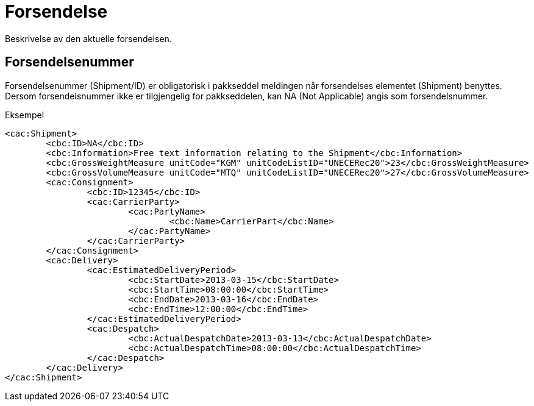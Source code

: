 = Forsendelse

Beskrivelse av den aktuelle forsendelsen.

== Forsendelsenummer

Forsendelsenummer (Shipment/ID) er obligatorisk i pakkseddel meldingen når forsendelses elementet (Shipment) benyttes.  Dersom forsendelsnummer ikke er tilgjengelig for pakkseddelen, kan NA (Not Applicable) angis som forsendelsnummer.

[source,xml]
.Eksempel
----
<cac:Shipment>
	<cbc:ID>NA</cbc:ID>
	<cbc:Information>Free text information relating to the Shipment</cbc:Information>
	<cbc:GrossWeightMeasure unitCode="KGM" unitCodeListID="UNECERec20">23</cbc:GrossWeightMeasure>
	<cbc:GrossVolumeMeasure unitCode="MTQ" unitCodeListID="UNECERec20">27</cbc:GrossVolumeMeasure>
	<cac:Consignment>
		<cbc:ID>12345</cbc:ID>
		<cac:CarrierParty>
			<cac:PartyName>
				<cbc:Name>CarrierPart</cbc:Name>
			</cac:PartyName>
		</cac:CarrierParty>
	</cac:Consignment>
	<cac:Delivery>
		<cac:EstimatedDeliveryPeriod>
			<cbc:StartDate>2013-03-15</cbc:StartDate>
			<cbc:StartTime>08:00:00</cbc:StartTime>
			<cbc:EndDate>2013-03-16</cbc:EndDate>
			<cbc:EndTime>12:00:00</cbc:EndTime>
		</cac:EstimatedDeliveryPeriod>
		<cac:Despatch>
			<cbc:ActualDespatchDate>2013-03-13</cbc:ActualDespatchDate>
			<cbc:ActualDespatchTime>08:00:00</cbc:ActualDespatchTime>
		</cac:Despatch>
	</cac:Delivery>
</cac:Shipment>
----

